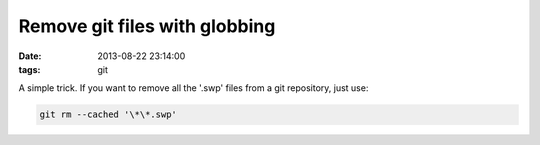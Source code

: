 Remove git files with globbing
##############################
:date: 2013-08-22 23:14:00
:tags: git

A simple trick. If you want to remove all the '.swp' files from a git
repository, just use:

.. code-block:: bash

    git rm --cached '\*\*.swp'

